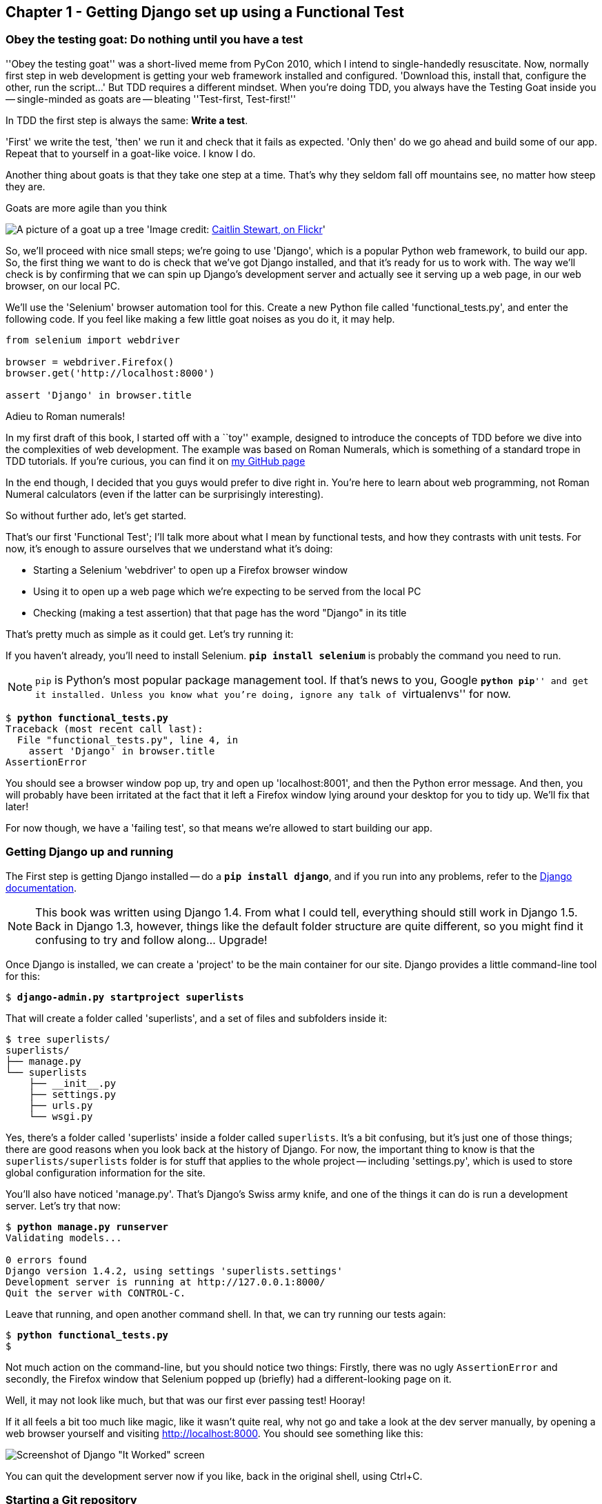 Chapter 1 - Getting Django set up using a Functional Test
---------------------------------------------------------


Obey the testing goat: Do nothing until you have a test
~~~~~~~~~~~~~~~~~~~~~~~~~~~~~~~~~~~~~~~~~~~~~~~~~~~~~~~

''Obey the testing goat'' was a short-lived meme from PyCon 2010, which I
intend to single-handedly resuscitate. Now, normally first step in web
development is getting your web framework installed and configured. 
'Download this, install that, configure the other, run the script...'
But TDD requires a different mindset.  When you're doing TDD, you always have
the Testing Goat inside you -- single-minded as goats are -- bleating
''Test-first, Test-first!''

In TDD the first step is always the same: *Write a test*.  

'First' we write the test, 'then' we run it and check that it fails as
expected.  'Only then' do we go ahead and build some of our app.  Repeat that 
to yourself in a goat-like voice.  I know I do.

Another thing about goats is that they take one step at a time.  That's why
they seldom fall off mountains see, no matter how steep they are. 

[[tree_goat]]
.Goats are more agile than you think
image:goat_up_a_tree_flickr_caitlinstewart_2846642630_cropped.jpg[A picture of
a goat up a tree]
'Image credit: http://www.flickr.com/photos/caitlinstewart/2846642630/[Caitlin
Stewart, on Flickr]' 

So, we'll proceed with nice small steps; we're going to use 'Django', which is
a popular Python web framework, to build our app. So, the first thing we want
to do is check that we've got Django installed, and that it's ready for us to
work with. The way we'll check is by confirming that we can spin up Django's
development server and actually see it serving up a web page, in our web
browser, on our local PC.

[[first-FT]]
We'll use the 'Selenium' browser automation tool for this. Create a new Python
file called 'functional_tests.py', and enter the following code.  If you feel
like making a few little goat noises as you do it, it may help.


[source,python]
----
from selenium import webdriver

browser = webdriver.Firefox()
browser.get('http://localhost:8000')

assert 'Django' in browser.title
----

.Adieu to Roman numerals!
*******************************************************************************
In my first draft of this book, I started off with a ``toy'' example, designed
to introduce the concepts of TDD before we dive into the complexities of web
development. The example was based on Roman Numerals, which is something of
a standard trope in TDD tutorials. If you're curious, you can find it on 
https://github.com/hjwp/[my GitHub page]

In the end though, I decided that you guys would prefer to dive right in.
You're here to learn about web programming, not Roman Numeral calculators
(even if the latter can be surprisingly interesting).

So without further ado, let's get started.
*******************************************************************************

That's our first 'Functional Test'; I'll talk more about what I mean by
functional tests, and how they contrasts with unit tests.  For now, it's enough
to assure ourselves that we understand what it's doing: 

- Starting a Selenium 'webdriver' to open up a Firefox browser window
- Using it to open up a web page which we're expecting to be served from
  the local PC
- Checking (making a test assertion) that that page has the word "Django" in
  its title

That's pretty much as simple as it could get. Let's try running it:

If you haven't already, you'll need to install Selenium. 
**`pip install selenium`** is probably the command you need to run. 

NOTE: `pip` is Python's most popular package management tool. If that's news to
you, Google ``**python pip**'' and get it installed. Unless you know what
you're doing, ignore any talk of ``virtualenvs'' for now.


[subs="quotes"]
....
$ *python functional_tests.py*
Traceback (most recent call last):
  File "functional_tests.py", line 4, in <module>
    assert 'Django' in browser.title
AssertionError
....

You should see a browser window pop up, try and open up 'localhost:8001', and
then the Python error message.  And then, you will probably have been irritated
at the fact that it left a Firefox window lying around your desktop for you to
tidy up.  We'll fix that later!

For now though, we have a 'failing test', so that means we're allowed to start 
building our app.


Getting Django up and running
~~~~~~~~~~~~~~~~~~~~~~~~~~~~~

The First step is getting Django installed -- do a **`pip install django`**,
and if you run into any problems, refer to the
https://docs.djangoproject.com/en/1.4/intro/install/[Django documentation].

NOTE: This book was written using Django 1.4. From what I could tell,
everything should still work in Django 1.5. Back in Django 1.3, however,
things like the default folder structure are quite different, so you
might find it confusing to try and follow along... Upgrade!

Once Django is installed, we can create a 'project' to be the main container
for our site.  Django provides a little command-line tool for this:

[subs="quotes"]
....
$ *django-admin.py startproject superlists*
....

That will create a folder called 'superlists', and a set of files and
subfolders inside it:

....
$ tree superlists/
superlists/
├── manage.py
└── superlists
    ├── __init__.py
    ├── settings.py
    ├── urls.py
    └── wsgi.py
....

Yes, there's a folder called 'superlists' inside a folder called
`superlists`.  It's a bit confusing, but it's just one of those things; there
are good reasons when you look back at the history of Django.  For now, the
important thing to know is that the `superlists/superlists` folder is for
stuff that applies to the whole project -- including 'settings.py', which is
used to store global configuration information for the site.

You'll also have noticed 'manage.py'.  That's Django's Swiss army knife, and
one of the things it can do is run a development server.  Let's try that now:

[subs="quotes"]
....
$ *python manage.py runserver*
Validating models...

0 errors found
Django version 1.4.2, using settings 'superlists.settings'
Development server is running at http://127.0.0.1:8000/
Quit the server with CONTROL-C.

....

Leave that running, and open another command shell.  In that, we can try
running our tests again:

[subs="quotes"]
....
$ *python functional_tests.py*
$ 
....

Not much action on the command-line, but you should notice two things: Firstly,
there was no ugly `AssertionError` and secondly, the Firefox window that
Selenium popped up (briefly) had a different-looking page on it.


Well, it may not look like much, but that was our first ever passing test!
Hooray!

If it all feels a bit too much like magic, like it wasn't quite real, why not
go and take a look at the dev server manually, by opening a web browser
yourself and visiting http://localhost:8000.  You should see something like
this:

image:it_worked.png[Screenshot of Django "It Worked" screen]

You can quit the development server now if you like, back in the original
shell, using Ctrl+C.


Starting a Git repository
~~~~~~~~~~~~~~~~~~~~~~~~~

There's one last thing to do before we finish the chapter: start to commit our
work to a Version Control System (VCS).  If you're an experienced programmer
you don't need to hear me preaching about version control, but if you're new to
it please believe me when I say that VCS is a must-have.  As soon as your
project gets to be more than a few weeks old and a few lines of code, having a
tool available to look back over old versions of code, revert changes, explore
new ideas safely, even just as a backup... Boy. TDD goes hand in hand with
version control, so I want to make sure I impart how it fits into the workflow.

So, our first commit! If anything it's a bit late, shame on us. I'm going to
use 'Git', 'cos it's the best.  If you don't have `git` installed, go ahead and
download it now. 

.Installing git on MacOS
NOTE: It just so happens I was on a mac today -- I had to do a `sudo ln -s
/usr/local/git/bin/git /usr/local/bin/git` before I actually had a workable
command-line git. I'm not sure if that's a common problem...

Let's start by moving 'functional_tests.py' into the 'superlists' folder, and
doing the `git init` to start the repository:

[subs="quotes"]
....
$ *ls*
superlists          functional_tests.py
$ *mv functional_tests.py superlists/*
$ *cd superlists/*
$ *git init .*
Initialized empty Git repository in /chapter_1/superlists/.git/
....

Now let's add the files we want to commit -- which is everything really!

....
$ *ls*
manage.py       superlists          functional_tests.py
$ *git add **
$ *git status*
# On branch master
#
# Initial commit
#
# Changes to be committed:
#   (use "git rm --cached <file>..." to unstage)
#
#       new file:   manage.py
#       new file:   superlists/__init__.py
#       new file:   superlists/__init__.pyc
#       new file:   superlists/settings.py
#       new file:   superlists/settings.pyc
#       new file:   superlists/urls.py
#       new file:   superlists/urls.pyc
#       new file:   superlists/wsgi.py
#       new file:   superlists/wsgi.pyc
#       new file:   functional_tests.py
#
....

.A note on IDEs
*******************************************************************************
If you've come from the world of Java or .NET, you may be keen to use an IDE
for your Python coding.  They have all sorts of useful tools, including VCS
integration, and there are some excellent ones out there for Python.  I used
one myself when I was starting out, and I found it very useful for my first 
couple of projects.

I would suggest that you don't use one while you're going through this tutorial
though.  IDEs are much less necessary in the Python world, and I've written
this whole book with the assumption that you're just using a basic text editor
and a command-line.  Sometimes, that's all you have, so it's always worth
learning how to use the basic tools first and understanding how they work.
It'll be something you always have, even if you decide to go back to your 
IDE and all its helpful tools after you've finished this book.
*******************************************************************************

Darn!  We've got a bunch of '.pyc' files in there, it's pointless to commit
those.  Let's remove them and add them to '.gitignore' (a special file that
tells git, um, what it should ignore)

[subs="quotes"]
....
$ *git rm --cached superlists/*.pyc*
rm 'superlists/__init__.pyc'
rm 'superlists/settings.pyc'
rm 'superlists/urls.pyc'
rm 'superlists/wsgi.pyc'

$ echo "*.pyc" > .gitignore
....

Now let's see where we are... (You'll see I'm using `git status` a lot -- so
much so that I often alias it to `git st`... Am not telling you how to do that
though, I leave you to discover the secrets of git aliases on your own!)

[subs="quotes"]
....
$ *git status*
# On branch master
#
# Initial commit
#
# Changes to be committed:
#   (use "git rm --cached <file>..." to unstage)
#
#       new file:   manage.py
#       new file:   superlists/__init__.py
#       new file:   superlists/settings.py
#       new file:   superlists/urls.py
#       new file:   superlists/wsgi.py
#       new file:   functional_tests.py
#
# Untracked files:
#   (use "git add <file>..." to include in what will be committed)
#
#       .gitignore
....

OK, we'll just add '.gitignore', and then we're ready to do our first commit!


[subs="quotes"]
....
$ *git add .gitignore*
$ *git commit*
....

When you type "git commit", it will pop up an editor window for you to write
your commit message in.  Here's what mine looked like:

image:first_commit.png[Screenshot of git commit vi window]

(I hasten to add that I don't usually use a Mac -- I just happened to be 
borrowing my wife's today!)

(I do usually use vi with some hideous colour scheme though)

NOTE: Did `vi` just pop up for you and you had no idea what to do with it? I'll
resist the temptation to teach vi commands as part of this tutorial as well.  
Quit vi using `<Esc>` followed by `:q!`, then change your git default editor
using `git config --global core.editor your_editor_here`. `open` works on a
mac, as does `nano`.  In fact, this might be a good time to take a look at some
http://git-scm.com/book/en/Customizing-Git-Git-Configuration[basic git configuration]

TODO: find out what to use on PC

OK that's it for the VCS lecture. So, congratulations!  You've written a
functional test using Selenium, and you've got Django installed and running, in
a certifiable, test-first, goat-approved TDD way.  Give yourself a
well-deserved pat on the back before moving onto Chapter 2.


